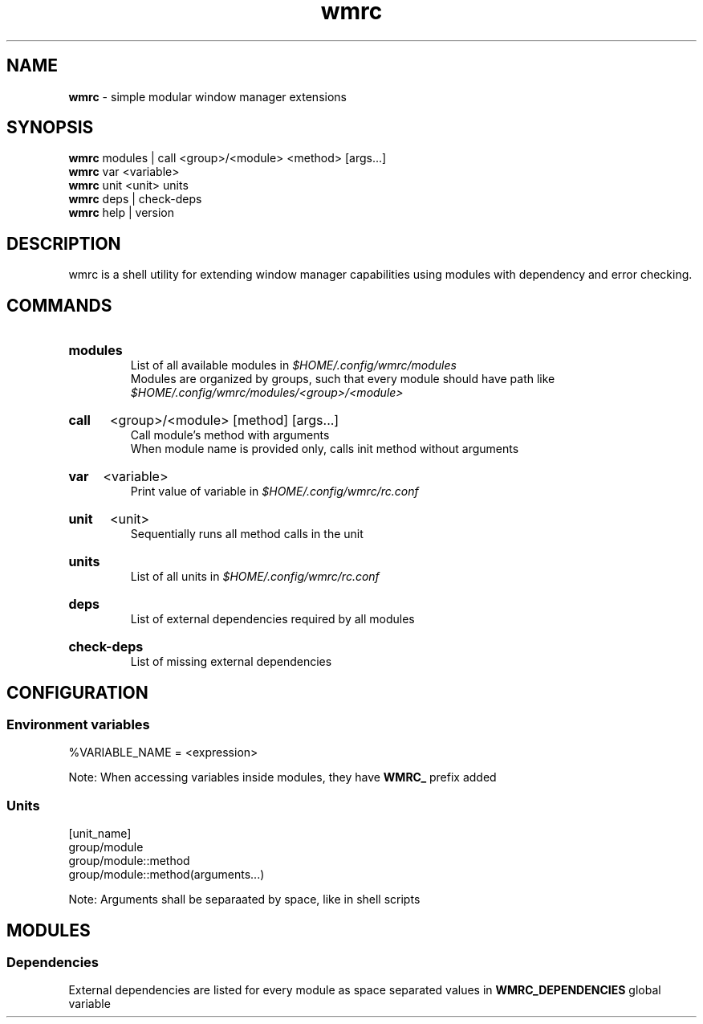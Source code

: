 .\" Manual for wmrc.
.TH "wmrc" 1 "18 August 2023" "wmrc 2.0.0" "wmrc manual"

.SH NAME
.B wmrc
\- simple modular window manager extensions

.SH SYNOPSIS
.B wmrc
modules | call <group>/<module> <method> [args...]
.br
.B wmrc
var <variable>
.br
.B wmrc
unit <unit>
units
.br
.B wmrc
deps | check-deps
.br
.B wmrc
help | version

.SH DESCRIPTION
.P
wmrc is a shell utility for extending window manager \
capabilities using modules with dependency and error checking.

.SH COMMANDS
.HP
.B modules
.br
List of all available modules in
.I $HOME/.config/wmrc/modules
.br
Modules are organized by groups, such that every module should have path like
.I $HOME/.config/wmrc/modules/<group>/<module>

.HP
.B call
<group>/<module> [method] [args...]
.br
Call module's method with arguments
.br
When module name is provided only, calls init method without arguments

.HP
.B var
<variable>
.br
Print value of variable in
.I $HOME/.config/wmrc/rc.conf

.HP
.B unit
<unit>
.br
Sequentially runs all method calls in the unit

.HP
.B units
.br
List of all units in
.I $HOME/.config/wmrc/rc.conf

.HP
.B deps
.br
List of external dependencies required by all modules

.HP
.B check-deps
.br
List of missing external dependencies

.SH CONFIGURATION
.SS Environment variables
%VARIABLE_NAME = <expression>
.PP
Note: When accessing variables inside modules, they have
.B WMRC_
prefix added

.SS Units
[unit_name]
.br
group/module
.br
group/module::method
.br
group/module::method(arguments...)
.PP
Note: Arguments shall be separaated by space, like in shell scripts

.SH MODULES
.SS Dependencies
External dependencies are listed for every module as space separated values in
.B WMRC_DEPENDENCIES
global variable
